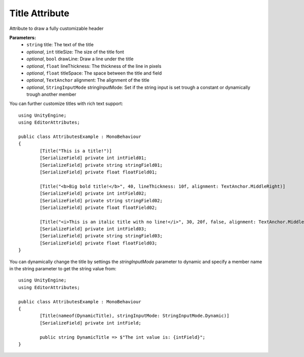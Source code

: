 Title Attribute
===============

Attribute to draw a fully customizable header

**Parameters:**
	- ``string`` title: The text of the title
	- `optional`, ``int`` titleSize: The size of the title font
	- `optional`, ``bool`` drawLine: Draw a line under the title
	- `optional`, ``float`` lineThickness: The thickness of the line in pixels
	- `optional`, ``float`` titleSpace: The space between the title and field
	- `optional`, ``TextAnchor`` alignment: The alignment of the title
	- `optional`, ``StringInputMode`` stringInputMode: Set if the string input is set trough a constant or dynamically trough another member

You can further customize titles with rich text support::

	using UnityEngine;
	using EditorAttributes;
	
	public class AttributesExample : MonoBehaviour
	{
		[Title("This is a title!")]
		[SerializeField] private int intField01;
		[SerializeField] private string stringField01;
		[SerializeField] private float floatField01;
	
		[Title("<b>Big bold title!</b>", 40, lineThickness: 10f, alignment: TextAnchor.MiddleRight)]
		[SerializeField] private int intField02;
		[SerializeField] private string stringField02;
		[SerializeField] private float floatField02;
	
		[Title("<i>This is an italic title with no line!</i>", 30, 20f, false, alignment: TextAnchor.MiddleCenter)]
		[SerializeField] private int intField03;
		[SerializeField] private string stringField03;
		[SerializeField] private float floatField03;
	}

.. image:: ../../Media/Title01.png

You can dynamically change the title by settings the `stringInputMode` parameter to dynamic and specify a member name in the string parameter to get the string value from::

	using UnityEngine;
	using EditorAttributes;
	
	public class AttributesExample : MonoBehaviour
	{
		[Title(nameof(DynamicTitle), stringInputMode: StringInputMode.Dynamic)]
		[SerializeField] private int intField;
	
		public string DynamicTitle => $"The int value is: {intField}";
	}

.. image:: ../../Media/Title02.gif
